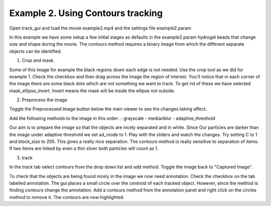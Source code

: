 .. _Example2:
Example 2. Using Contours tracking
=================================

Open track_gui and load the movie example2.mp4 and the settings file example2.param

In this example we have some setup a few initial stages as defaults in the example2.param 
hydrogel beads that change size and shape during the movie.
The contours method requires a binary image from which the different separate objects can be 
identified.

1. Crop and mask.

Some of this image for example the black regions down each edge is not needed. Use the crop 
tool as we did for example 1. Check the checkbox and then drag across the image the region of interest.
You'll notice that in each corner of the image there are some black dots which are not something
we want to track. To get rid of these we have selected mask_ellipse_invert. Invert means the mask will be 
inside the ellipse not outside.

2. Preprocess the image

Toggle the Preprocessed Image button below the main viewer to see the changes taking affect.

Add the following methods to the image in this order:
- grayscale
- medianblur
- adaptive_threshold

Our aim is to prepare the image so that the objects are nicely separated and in white. Since Our
particles are darker than the image under adaptive threshold we set ad_mode to 1. Play with the
sliders and watch the changes. Try setting C to 1 and block_size to 205. This gives a really nice 
separation. The contours method is really sensitive to separation of items. If two items are linked by 
even a thin sliver both particles will count as 1.

3. track

In the track tab select contours from the drop down list and add method. Toggle the image back to 
"Captured Image". 

To check that the objects are being found nicely in the image we now need annotation. Check the checkbox
on the tab labelled annotation. The gui places a small circle over the centroid of each tracked object.
However, since the method is finding contours change the annotation. Add a contours method from the
annotation panel and right click on the circles method to remove it. The contours are now highlighted.











